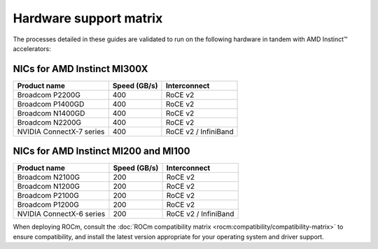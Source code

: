 .. meta::
   :description: AMD Instinct accelerator compatibility with network cards.
   :keywords: network validation, DCGPU, PCIe, Infiniband, RoCE, card,
              compatibility

***********************
Hardware support matrix
***********************

The processes detailed in these guides are validated to run on the following
hardware in tandem with AMD Instinct™ accelerators:

NICs for AMD Instinct MI300X
============================

+--------------------------+--------------+----------------------+
| Product name             | Speed (GB/s) | Interconnect         |
+==========================+==============+======================+
| Broadcom P2200G          | 400          | RoCE v2              |
+--------------------------+--------------+----------------------+
| Broadcom P1400GD         | 400          | RoCE v2              |
+--------------------------+--------------+----------------------+
| Broadcom N1400GD         | 400          | RoCE v2              |
+--------------------------+--------------+----------------------+
| Broadcom N2200G          | 400          | RoCE v2              |
+--------------------------+--------------+----------------------+
| NVIDIA ConnectX-7 series | 400          | RoCE v2 / InfiniBand |
+--------------------------+--------------+----------------------+

NICs for AMD Instinct MI200 and MI100
=====================================

+--------------------------+--------------+----------------------+
| Product name             | Speed (GB/s) | Interconnect         |
+==========================+==============+======================+
| Broadcom N2100G          | 200          | RoCE v2              |
+--------------------------+--------------+----------------------+
| Broadcom N1200G          | 200          | RoCE v2              |
+--------------------------+--------------+----------------------+
| Broadcom P2100G          | 200          | RoCE v2              |
+--------------------------+--------------+----------------------+
| Broadcom P1200G          | 200          | RoCE v2              |
+--------------------------+--------------+----------------------+
| NVIDIA ConnectX-6 series | 200          | RoCE v2 / InfiniBand |
+--------------------------+--------------+----------------------+

When deploying ROCm, consult the
:doc:`ROCm compatibility matrix <rocm:compatibility/compatibility-matrix>` to
ensure compatibility, and install the latest version appropriate for your
operating system and driver support.
